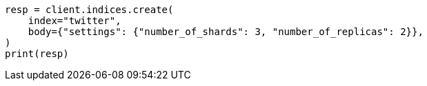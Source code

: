 // indices/create-index.asciidoc:99

[source, python]
----
resp = client.indices.create(
    index="twitter",
    body={"settings": {"number_of_shards": 3, "number_of_replicas": 2}},
)
print(resp)
----